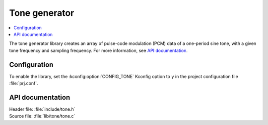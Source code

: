 .. _lib_tone:

Tone generator
##############

.. contents::
   :local:
   :depth: 2

The tone generator library creates an array of pulse-code modulation (PCM) data of a one-period sine tone, with a given tone frequency and sampling frequency.
For more information, see `API documentation`_.

Configuration
*************

To enable the library, set the :kconfig:option:`CONFIG_TONE` Kconfig option to ``y`` in the project configuration file :file:`prj.conf`.

API documentation
*****************

| Header file: :file:`include/tone.h`
| Source file: :file:`lib/tone/tone.c`

.. doxygengroup:: tone_gen
   :project: nrf
   :members:
